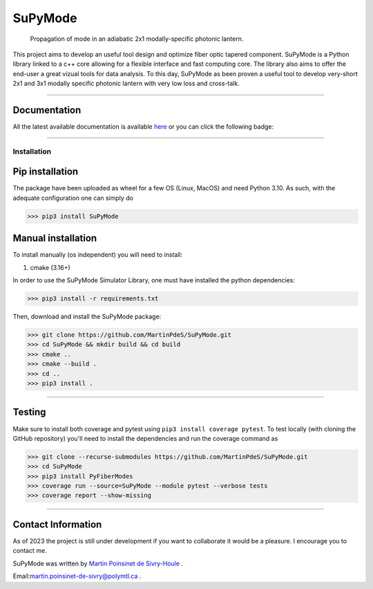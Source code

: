 SuPyMode
========

|python|
|docs|
|Citation|
|Unittest|
|PyPi|
|PyPi_download|
|colab|


..  figure:: https://github.com/MartinPdeS/SuPyMode/blob/master/docs/images/mode_propagation.gif?raw=true
   :alt: some image
   :class: with-shadow float-left
   :width: 800px

   Propagation of mode in an adiabatic 2x1 modally-specific photonic lantern.




This project aims to develop an useful tool design and optimize fiber optic tapered component.
SuPyMode is a Python library linked to a c++ core allowing for a flexible interface and fast computing core.
The library also aims to offer the end-user a great vizual tools for data analysis.
To this day, SuPyMode as been proven a useful tool to develop very-short 2x1 and 3x1 modally specific photonic lantern with very low loss and cross-talk.

----

Documentation
**************
All the latest available documentation is available `here <https://supymodes.readthedocs.io/en/latest/>`_ or you can click the following badge:

|docs|


----


Installation
------------


Pip installation
****************

The package have been uploaded as wheel for a few OS (Linux, MacOS) and need Python 3.10.
As such, with the adequate configuration one can simply do

.. code-block:: python

   >>> pip3 install SuPyMode



Manual installation
*******************

To install manually (os independent) you will need to install:

1. cmake (3.16+)

In order to use the SuPyMode Simulator Library, one must have installed the python dependencies:

.. code-block:: python

    >>> pip3 install -r requirements.txt

Then, download and install the SuPyMode package:

.. code-block:: python

    >>> git clone https://github.com/MartinPdeS/SuPyMode.git
    >>> cd SuPyMode && mkdir build && cd build
    >>> cmake ..
    >>> cmake --build .
    >>> cd ..
    >>> pip3 install .

----

Testing
*******

Make sure to install both coverage and pytest using ``pip3 install coverage pytest``. To test locally (with cloning the GitHub repository) you'll need to install the dependencies and run the coverage command as

.. code:: python

   >>> git clone --recurse-submodules https://github.com/MartinPdeS/SuPyMode.git
   >>> cd SuPyMode
   >>> pip3 install PyFiberModes
   >>> coverage run --source=SuPyMode --module pytest --verbose tests
   >>> coverage report --show-missing

----

Contact Information
*******************

As of 2023 the project is still under development if you want to collaborate it would be a pleasure. I encourage you to contact me.

SuPyMode was written by `Martin Poinsinet de Sivry-Houle <https://github.com/MartinPdS>`_  .

Email:`martin.poinsinet-de-sivry@polymtl.ca <mailto:martin.poinsinet-de-sivry@polymtl.ca?subject=SuPyMode>`_ .


.. |python| image:: https://img.shields.io/badge/Made%20with-Python-1f425f.svg
   :target: https://www.python.org/

.. |docs| image:: https://readthedocs.org/projects/supymodes/badge/?version=latest
   :target: https://supymodes.readthedocs.io/en/latest/
   :alt: Documentation Status

.. |Citation| image:: https://zenodo.org/badge/366930899.svg
   :target: https://zenodo.org/badge/latestdoi/366930899

.. |Unittest| image:: https://img.shields.io/endpoint?url=https://gist.githubusercontent.com/MartinPdeS/8e5ebf39ed694d3c90a790dffc0eff4f/raw

.. |PyPi| image:: https://badge.fury.io/py/SuPyMode.svg
   :target: https://pypi.org/project/SuPyMode/

.. |PyPi_download| image:: https://img.shields.io/pypi/dm/supymode.svg
   :target: https://pypistats.org/packages/supymode

.. |colab| image:: https://colab.research.google.com/assets/colab-badge.svg
   :target: https://colab.research.google.com/github/MartinPdeS/SuPyMode/blob/master/SuPyModes.ipynb



